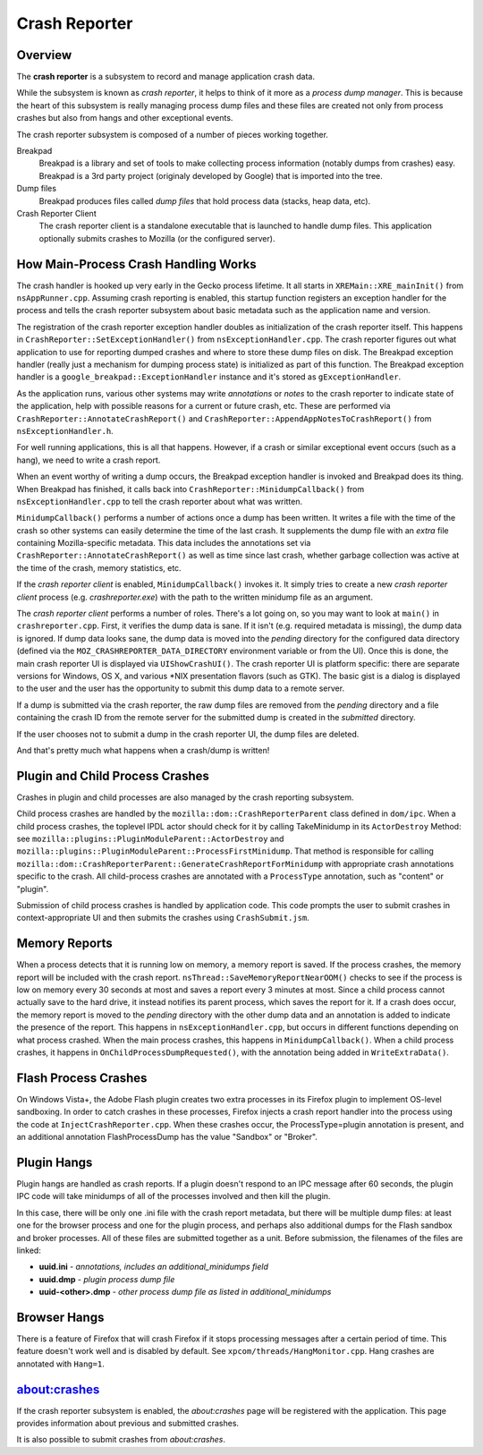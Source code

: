 ==============
Crash Reporter
==============

Overview
========

The **crash reporter** is a subsystem to record and manage application
crash data.

While the subsystem is known as *crash reporter*, it helps to think of
it more as a *process dump manager*. This is because the heart of this
subsystem is really managing process dump files and these files are
created not only from process crashes but also from hangs and other
exceptional events.

The crash reporter subsystem is composed of a number of pieces working
together.

Breakpad
   Breakpad is a library and set of tools to make collecting process
   information (notably dumps from crashes) easy. Breakpad is a 3rd
   party project (originaly developed by Google) that is imported into
   the tree.

Dump files
   Breakpad produces files called *dump files* that hold process data
   (stacks, heap data, etc).

Crash Reporter Client
   The crash reporter client is a standalone executable that is launched
   to handle dump files. This application optionally submits crashes to
   Mozilla (or the configured server).

How Main-Process Crash Handling Works
=====================================

The crash handler is hooked up very early in the Gecko process lifetime.
It all starts in ``XREMain::XRE_mainInit()`` from ``nsAppRunner.cpp``.
Assuming crash reporting is enabled, this startup function registers an
exception handler for the process and tells the crash reporter subsystem
about basic metadata such as the application name and version.

The registration of the crash reporter exception handler doubles as
initialization of the crash reporter itself. This happens in
``CrashReporter::SetExceptionHandler()`` from ``nsExceptionHandler.cpp``.
The crash reporter figures out what application to use for reporting
dumped crashes and where to store these dump files on disk. The Breakpad
exception handler (really just a mechanism for dumping process state) is
initialized as part of this function. The Breakpad exception handler is
a ``google_breakpad::ExceptionHandler`` instance and it's stored as
``gExceptionHandler``.

As the application runs, various other systems may write *annotations*
or *notes* to the crash reporter to indicate state of the application,
help with possible reasons for a current or future crash, etc. These are
performed via ``CrashReporter::AnnotateCrashReport()`` and
``CrashReporter::AppendAppNotesToCrashReport()`` from
``nsExceptionHandler.h``.

For well running applications, this is all that happens. However, if a
crash or similar exceptional event occurs (such as a hang), we need to
write a crash report.

When an event worthy of writing a dump occurs, the Breakpad exception
handler is invoked and Breakpad does its thing. When Breakpad has
finished, it calls back into ``CrashReporter::MinidumpCallback()`` from
``nsExceptionHandler.cpp`` to tell the crash reporter about what was
written.

``MinidumpCallback()`` performs a number of actions once a dump has been
written. It writes a file with the time of the crash so other systems can
easily determine the time of the last crash. It supplements the dump
file with an *extra* file containing Mozilla-specific metadata. This data
includes the annotations set via ``CrashReporter::AnnotateCrashReport()``
as well as time since last crash, whether garbage collection was active at
the time of the crash, memory statistics, etc.

If the *crash reporter client* is enabled, ``MinidumpCallback()`` invokes
it. It simply tries to create a new *crash reporter client* process (e.g.
*crashreporter.exe*) with the path to the written minidump file as an
argument.

The *crash reporter client* performs a number of roles. There's a lot going
on, so you may want to look at ``main()`` in ``crashreporter.cpp``. First,
it verifies the dump data is sane. If it isn't (e.g. required metadata is
missing), the dump data is ignored. If dump data looks sane, the dump data
is moved into the *pending* directory for the configured data directory
(defined via the ``MOZ_CRASHREPORTER_DATA_DIRECTORY`` environment variable
or from the UI). Once this is done, the main crash reporter UI is displayed
via ``UIShowCrashUI()``. The crash reporter UI is platform specific: there
are separate versions for Windows, OS X, and various \*NIX presentation
flavors (such as GTK). The basic gist is a dialog is displayed to the user
and the user has the opportunity to submit this dump data to a remote
server.

If a dump is submitted via the crash reporter, the raw dump files are
removed from the *pending* directory and a file containing the
crash ID from the remote server for the submitted dump is created in the
*submitted* directory.

If the user chooses not to submit a dump in the crash reporter UI, the dump
files are deleted.

And that's pretty much what happens when a crash/dump is written!

Plugin and Child Process Crashes
================================

Crashes in plugin and child processes are also managed by the crash
reporting subsystem.

Child process crashes are handled by the ``mozilla::dom::CrashReporterParent``
class defined in ``dom/ipc``. When a child process crashes, the toplevel IPDL
actor should check for it by calling TakeMinidump in its ``ActorDestroy``
Method: see ``mozilla::plugins::PluginModuleParent::ActorDestroy`` and
``mozilla::plugins::PluginModuleParent::ProcessFirstMinidump``. That method
is responsible for calling
``mozilla::dom::CrashReporterParent::GenerateCrashReportForMinidump`` with
appropriate crash annotations specific to the crash. All child-process
crashes are annotated with a ``ProcessType`` annotation, such as "content" or
"plugin".

Submission of child process crashes is handled by application code. This
code prompts the user to submit crashes in context-appropriate UI and then
submits the crashes using ``CrashSubmit.jsm``.

Memory Reports
==============

When a process detects that it is running low on memory, a memory report is
saved. If the process crashes, the memory report will be included with the crash
report. ``nsThread::SaveMemoryReportNearOOM()`` checks to see if the process is
low on memory every 30 seconds at most and saves a report every 3 minutes at
most. Since a child process cannot actually save to the hard drive, it instead
notifies its parent process, which saves the report for it. If a crash does
occur, the memory report is moved to the *pending* directory with the other dump
data and an annotation is added to indicate the presence of the report. This
happens in ``nsExceptionHandler.cpp``, but occurs in different functions
depending on what process crashed. When the main process crashes, this happens
in ``MinidumpCallback()``. When a child process crashes, it happens in
``OnChildProcessDumpRequested()``, with the annotation being added in
``WriteExtraData()``.

Flash Process Crashes
=====================

On Windows Vista+, the Adobe Flash plugin creates two extra processes in its
Firefox plugin to implement OS-level sandboxing. In order to catch crashes in
these processes, Firefox injects a crash report handler into the process using the code at ``InjectCrashReporter.cpp``. When these crashes occur, the
ProcessType=plugin annotation is present, and an additional annotation
FlashProcessDump has the value "Sandbox" or "Broker".

Plugin Hangs
============

Plugin hangs are handled as crash reports. If a plugin doesn't respond to an
IPC message after 60 seconds, the plugin IPC code will take minidumps of all
of the processes involved and then kill the plugin.

In this case, there will be only one .ini file with the crash report metadata,
but there will be multiple dump files: at least one for the browser process and
one for the plugin process, and perhaps also additional dumps for the Flash
sandbox and broker processes. All of these files are submitted together as a
unit. Before submission, the filenames of the files are linked:

- **uuid.ini** - *annotations, includes an additional_minidumps field*
- **uuid.dmp** - *plugin process dump file*
- **uuid-<other>.dmp** - *other process dump file as listed in additional_minidumps*

Browser Hangs
=============

There is a feature of Firefox that will crash Firefox if it stops processing
messages after a certain period of time. This feature doesn't work well and is
disabled by default. See ``xpcom/threads/HangMonitor.cpp``. Hang crashes
are annotated with ``Hang=1``.

about:crashes
=============

If the crash reporter subsystem is enabled, the *about:crashes*
page will be registered with the application. This page provides
information about previous and submitted crashes.

It is also possible to submit crashes from *about:crashes*.
